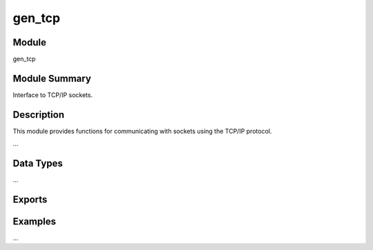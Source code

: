 .. module:: gen_tcp

=======
gen_tcp
=======

Module
======

gen_tcp


Module Summary
==============


Interface to TCP/IP sockets.

Description
===========

This module provides functions for communicating with sockets using the
TCP/IP protocol.

...


Data Types
==========

...

.. type:: socket()

  As returned by :func:`accept/1`\ :func:`,2 <accept/2>` an
  :func:`connect/3`\ :func:`,4 <connect/4>`.


Exports
=======

.. function:: accept(ListenSocket) -> {ok, Socket} | {error, Reason}
  accept(ListenSocket, Timeout) -> {ok, Socket} | {error, Reason}

.. function:: connect(Address, Port, Options) -> {ok, Socket} | {error, Reason}
  connect(Address, Port, Options, Timeout) -> {ok, Socket} | {error, Reason}

.. function:: send(Socket, Packet) -> ok | {error, Reason}

  Sends a packet on a socket.

  :param Socket:  Socket.
  :type  Socket:  socket()
  :param Packet:  Packet data.
  :type  Packet:  ~erlang:iodata()
  :param Reason:  Error reason.
  :type  Reason:  ``closed`` | {``timeout``, *RestData*} | :type:`inet:posix()`
  :param RestData:  Rest data.
  :type  RestData:  ~erlang:binary()

  There is no send call with a time-out option, use socket option
  ``send_timeout`` if time-outs are desired. See section `Examples`_.

  The return value ``{error, {timeout, RestData}}`` can only be returned
  when ``inet_backend = socket``.

  .. note::

    Non-blocking send.

    If the user tries to send more data than there is room for in the OS
    send buffers, the 'rest data' is put into (inet driver) internal
    buffers and later sent in the background. The function immediately
    returns ok (**not** informing the caller that not all of the data was
    actually sent). Any issue while sending the 'rest data' is maybe
    returned later.

    When using ``inet_backend = socket``, the behaviour is different. There
    is **no** buffering done (like the inet-driver does), instead the
    caller will "hang" until all of the data has been sent or send timeout
    (as specified by the ``send_timeout`` option) expires (the function can
    hang even when using 'inet' backend if the internal buffers are full).

  If this happens when using ``packet =/= raw``, we have a partial package
  written. A new package therefor **must not** be written at this point, as
  there is no way for the peer to distinguish this from the data portion of
  the current package. Instead, set package to raw, send the rest data (as
  raw data) and then set package to the wanted package type again.


Examples
========

...
